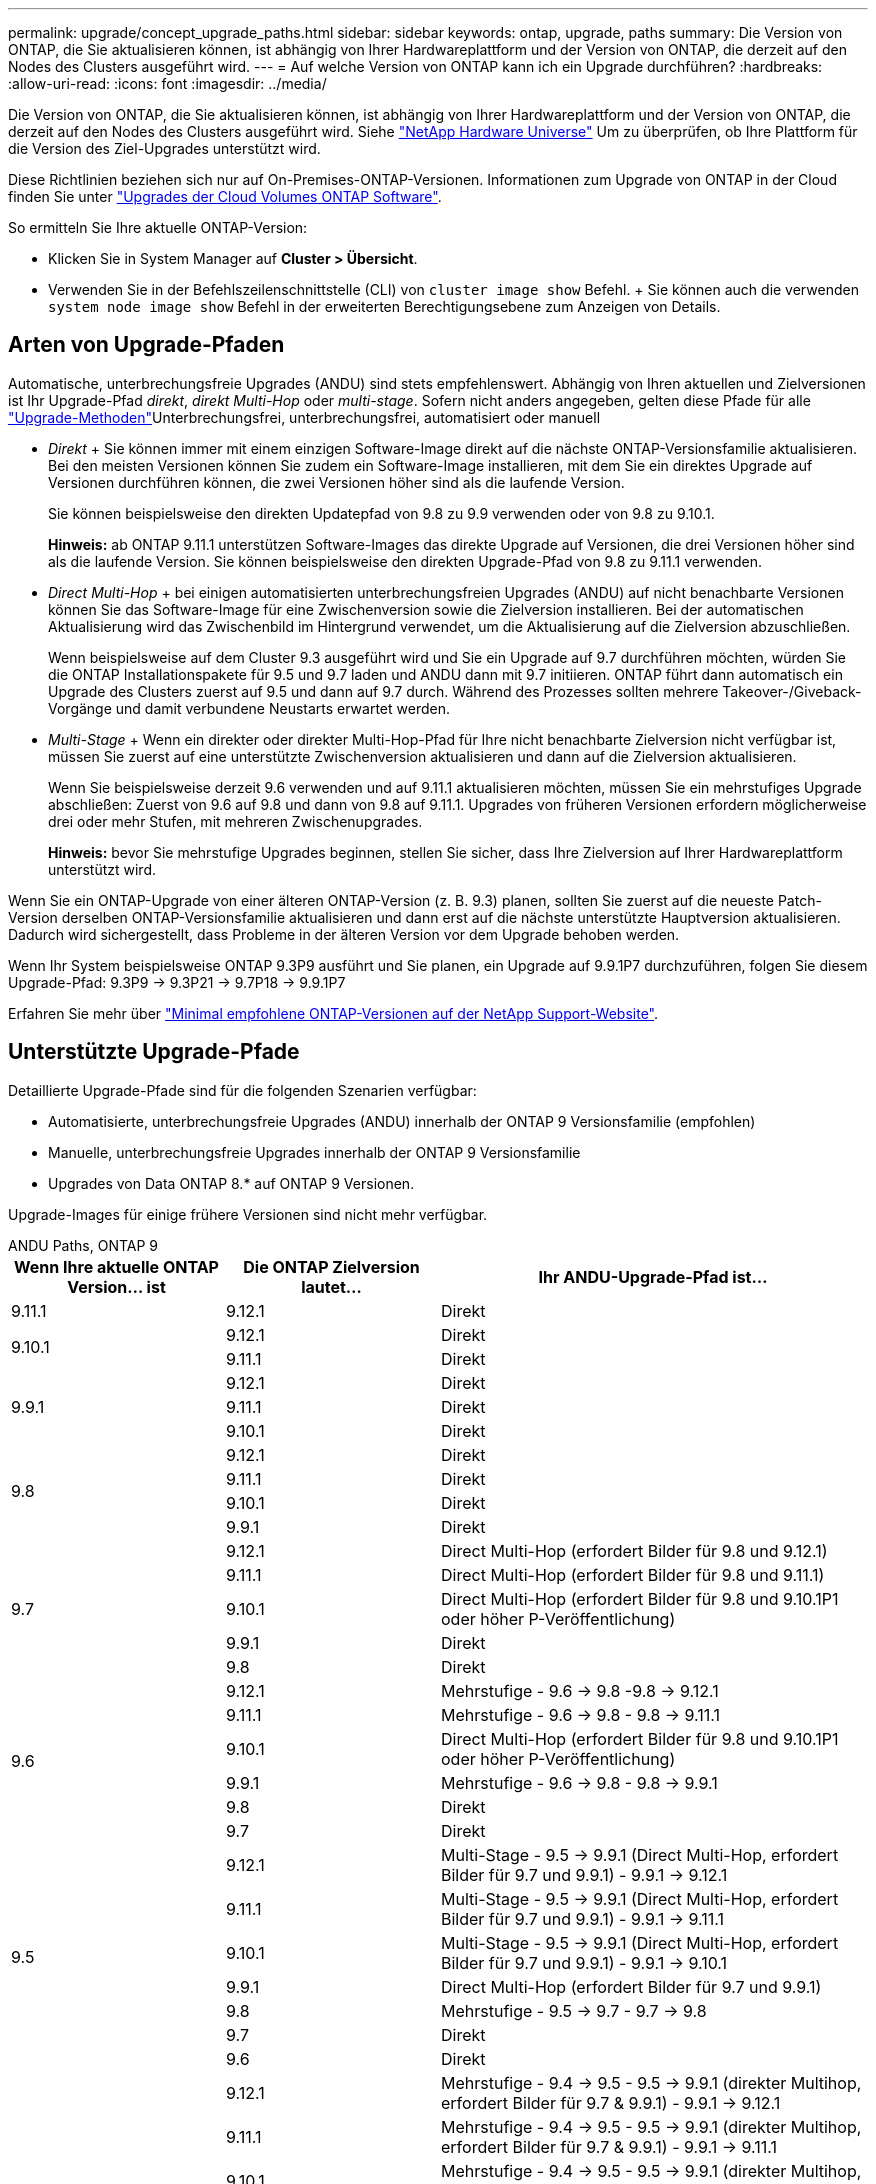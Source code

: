 ---
permalink: upgrade/concept_upgrade_paths.html 
sidebar: sidebar 
keywords: ontap, upgrade, paths 
summary: Die Version von ONTAP, die Sie aktualisieren können, ist abhängig von Ihrer Hardwareplattform und der Version von ONTAP, die derzeit auf den Nodes des Clusters ausgeführt wird. 
---
= Auf welche Version von ONTAP kann ich ein Upgrade durchführen?
:hardbreaks:
:allow-uri-read: 
:icons: font
:imagesdir: ../media/


[role="lead"]
Die Version von ONTAP, die Sie aktualisieren können, ist abhängig von Ihrer Hardwareplattform und der Version von ONTAP, die derzeit auf den Nodes des Clusters ausgeführt wird. Siehe https://hwu.netapp.com["NetApp Hardware Universe"^] Um zu überprüfen, ob Ihre Plattform für die Version des Ziel-Upgrades unterstützt wird.

Diese Richtlinien beziehen sich nur auf On-Premises-ONTAP-Versionen. Informationen zum Upgrade von ONTAP in der Cloud finden Sie unter https://docs.netapp.com/us-en/occm/task_updating_ontap_cloud.html["Upgrades der Cloud Volumes ONTAP Software"^].

So ermitteln Sie Ihre aktuelle ONTAP-Version:

* Klicken Sie in System Manager auf *Cluster > Übersicht*.
* Verwenden Sie in der Befehlszeilenschnittstelle (CLI) von `cluster image show` Befehl. + Sie können auch die verwenden `system node image show` Befehl in der erweiterten Berechtigungsebene zum Anzeigen von Details.




== Arten von Upgrade-Pfaden

Automatische, unterbrechungsfreie Upgrades (ANDU) sind stets empfehlenswert. Abhängig von Ihren aktuellen und Zielversionen ist Ihr Upgrade-Pfad _direkt_, _direkt Multi-Hop_ oder _multi-stage_. Sofern nicht anders angegeben, gelten diese Pfade für alle link:concept_upgrade_methods.html["Upgrade-Methoden"]Unterbrechungsfrei, unterbrechungsfrei, automatisiert oder manuell

* _Direkt_ + Sie können immer mit einem einzigen Software-Image direkt auf die nächste ONTAP-Versionsfamilie aktualisieren. Bei den meisten Versionen können Sie zudem ein Software-Image installieren, mit dem Sie ein direktes Upgrade auf Versionen durchführen können, die zwei Versionen höher sind als die laufende Version.
+
Sie können beispielsweise den direkten Updatepfad von 9.8 zu 9.9 verwenden oder von 9.8 zu 9.10.1.

+
*Hinweis:* ab ONTAP 9.11.1 unterstützen Software-Images das direkte Upgrade auf Versionen, die drei Versionen höher sind als die laufende Version. Sie können beispielsweise den direkten Upgrade-Pfad von 9.8 zu 9.11.1 verwenden.

* _Direct Multi-Hop_ + bei einigen automatisierten unterbrechungsfreien Upgrades (ANDU) auf nicht benachbarte Versionen können Sie das Software-Image für eine Zwischenversion sowie die Zielversion installieren. Bei der automatischen Aktualisierung wird das Zwischenbild im Hintergrund verwendet, um die Aktualisierung auf die Zielversion abzuschließen.
+
Wenn beispielsweise auf dem Cluster 9.3 ausgeführt wird und Sie ein Upgrade auf 9.7 durchführen möchten, würden Sie die ONTAP Installationspakete für 9.5 und 9.7 laden und ANDU dann mit 9.7 initiieren. ONTAP führt dann automatisch ein Upgrade des Clusters zuerst auf 9.5 und dann auf 9.7 durch. Während des Prozesses sollten mehrere Takeover-/Giveback-Vorgänge und damit verbundene Neustarts erwartet werden.

* _Multi-Stage_ + Wenn ein direkter oder direkter Multi-Hop-Pfad für Ihre nicht benachbarte Zielversion nicht verfügbar ist, müssen Sie zuerst auf eine unterstützte Zwischenversion aktualisieren und dann auf die Zielversion aktualisieren.
+
Wenn Sie beispielsweise derzeit 9.6 verwenden und auf 9.11.1 aktualisieren möchten, müssen Sie ein mehrstufiges Upgrade abschließen: Zuerst von 9.6 auf 9.8 und dann von 9.8 auf 9.11.1. Upgrades von früheren Versionen erfordern möglicherweise drei oder mehr Stufen, mit mehreren Zwischenupgrades.

+
*Hinweis:* bevor Sie mehrstufige Upgrades beginnen, stellen Sie sicher, dass Ihre Zielversion auf Ihrer Hardwareplattform unterstützt wird.



Wenn Sie ein ONTAP-Upgrade von einer älteren ONTAP-Version (z. B. 9.3) planen, sollten Sie zuerst auf die neueste Patch-Version derselben ONTAP-Versionsfamilie aktualisieren und dann erst auf die nächste unterstützte Hauptversion aktualisieren. Dadurch wird sichergestellt, dass Probleme in der älteren Version vor dem Upgrade behoben werden.

Wenn Ihr System beispielsweise ONTAP 9.3P9 ausführt und Sie planen, ein Upgrade auf 9.9.1P7 durchzuführen, folgen Sie diesem Upgrade-Pfad: 9.3P9 -> 9.3P21 -> 9.7P18 -> 9.9.1P7

Erfahren Sie mehr über https://kb.netapp.com/Support_Bulletins/Customer_Bulletins/SU2["Minimal empfohlene ONTAP-Versionen auf der NetApp Support-Website"^].



== Unterstützte Upgrade-Pfade

Detaillierte Upgrade-Pfade sind für die folgenden Szenarien verfügbar:

* Automatisierte, unterbrechungsfreie Upgrades (ANDU) innerhalb der ONTAP 9 Versionsfamilie (empfohlen)
* Manuelle, unterbrechungsfreie Upgrades innerhalb der ONTAP 9 Versionsfamilie
* Upgrades von Data ONTAP 8.* auf ONTAP 9 Versionen.


Upgrade-Images für einige frühere Versionen sind nicht mehr verfügbar.

[role="tabbed-block"]
====
.ANDU Paths, ONTAP 9
--
[cols="25,25,50"]
|===
| Wenn Ihre aktuelle ONTAP Version… ist | Die ONTAP Zielversion lautet… | Ihr ANDU-Upgrade-Pfad ist… 


| 9.11.1 | 9.12.1 | Direkt 


.2+| 9.10.1 | 9.12.1 | Direkt 


| 9.11.1 | Direkt 


.3+| 9.9.1 | 9.12.1 | Direkt 


| 9.11.1 | Direkt 


| 9.10.1 | Direkt 


.4+| 9.8 | 9.12.1 | Direkt 


| 9.11.1 | Direkt 


| 9.10.1 | Direkt 


| 9.9.1 | Direkt 


.5+| 9.7 | 9.12.1 | Direct Multi-Hop (erfordert Bilder für 9.8 und 9.12.1) 


| 9.11.1 | Direct Multi-Hop (erfordert Bilder für 9.8 und 9.11.1) 


| 9.10.1 | Direct Multi-Hop (erfordert Bilder für 9.8 und 9.10.1P1 oder höher P-Veröffentlichung) 


| 9.9.1 | Direkt 


| 9.8 | Direkt 


.6+| 9.6 | 9.12.1 | Mehrstufige - 9.6 -> 9.8 -9.8 -> 9.12.1 


| 9.11.1 | Mehrstufige - 9.6 -> 9.8 - 9.8 -> 9.11.1 


| 9.10.1 | Direct Multi-Hop (erfordert Bilder für 9.8 und 9.10.1P1 oder höher P-Veröffentlichung) 


| 9.9.1 | Mehrstufige - 9.6 -> 9.8 - 9.8 -> 9.9.1 


| 9.8 | Direkt 


| 9.7 | Direkt 


.7+| 9.5 | 9.12.1 | Multi-Stage - 9.5 -> 9.9.1 (Direct Multi-Hop, erfordert Bilder für 9.7 und 9.9.1) - 9.9.1 -> 9.12.1 


| 9.11.1 | Multi-Stage - 9.5 -> 9.9.1 (Direct Multi-Hop, erfordert Bilder für 9.7 und 9.9.1) - 9.9.1 -> 9.11.1 


| 9.10.1 | Multi-Stage - 9.5 -> 9.9.1 (Direct Multi-Hop, erfordert Bilder für 9.7 und 9.9.1) - 9.9.1 -> 9.10.1 


| 9.9.1 | Direct Multi-Hop (erfordert Bilder für 9.7 und 9.9.1) 


| 9.8 | Mehrstufige - 9.5 -> 9.7 - 9.7 -> 9.8 


| 9.7 | Direkt 


| 9.6 | Direkt 


.8+| 9.4 | 9.12.1 | Mehrstufige - 9.4 -> 9.5 - 9.5 -> 9.9.1 (direkter Multihop, erfordert Bilder für 9.7 & 9.9.1) - 9.9.1 -> 9.12.1 


| 9.11.1 | Mehrstufige - 9.4 -> 9.5 - 9.5 -> 9.9.1 (direkter Multihop, erfordert Bilder für 9.7 & 9.9.1) - 9.9.1 -> 9.11.1 


| 9.10.1 | Mehrstufige - 9.4 -> 9.5 - 9.5 -> 9.9.1 (direkter Multihop, erfordert Bilder für 9.7 & 9.9.1) - 9.9.1 -> 9.10.1 


| 9.9.1 | Mehrstufige - 9.4 -> 9.5 - 9.5 -> 9.9.1 (direkter Multihop, erfordert Bilder für 9.7 & 9.9.1) 


| 9.8 | Mehrstufige - 9.4 -> 9.5 - 9.5 -> 9.8 (direkter Multihop, erfordert Bilder für 9.7 und 9.8) 


| 9.7 | Mehrstufige - 9.4 -> 9.5 - 9.5 -> 9.7 


| 9.6 | Mehrstufige - 9.4 -> 9.5 - 9.5 -> 9.6 


| 9.5 | Direkt 


.9+| 9.3 | 9.12.1 | Mehrstufige - 9.3 -> 9.7 (direkter Multihop, erfordert Bilder für 9.5 & 9.7) - 9.7 -> 9.9.1 - 9.9.1 -> 9.12.1 


| 9.11.1 | Mehrstufige - 9.3 -> 9.7 (direkter Multihop, erfordert Bilder für 9.5 & 9.7) - 9.7 -> 9.9.1 - 9.9.1 -> 9.11.1 


| 9.10.1 | Multi-Stage - 9.3 -> 9.7 (Direct Multi-Hop, erfordert Bilder für 9.5 & 9.7) - 9.7 -> 9.10.1 (Direct Multi-Hop, erfordert Bilder für 9.8 & 9.10.1) 


| 9.9.1 | Multi-Stage - 9.3 -> 9.7 (Direct Multi-Hop, erfordert Bilder für 9.5 & 9.7) - 9.7 -> 9.9.1 


| 9.8 | Multi-Stage - 9.3 -> 9.7 (Direct Multi-Hop, erfordert Bilder für 9.5 & 9.7) - 9.7 -> 9.8 


| 9.7 | Direct Multi-Hop (erfordert Bilder für 9.5 und 9.7) 


| 9.6 | Mehrstufige - 9.3 -> 9.5 - 9.5 -> 9.6 


| 9.5 | Direkt 


| 9.4 | Nicht verfügbar 


.10+| 9.2 | 9.12.1 | Mehrstufige - 9.2 -> 9.3 - 9.3 -> 9.7 (direkter Multihop, erfordert Bilder für 9.5 und 9.7) - 9.7 -> 9.9.1 (direkter Multihop, erfordert Bilder für 9.8 & 9.9.1) - 9.9.1 -> 9.12.1 


| 9.11.1 | Mehrstufige - 9.2 -> 9.3 - 9.3 -> 9.7 (direkter Multihop, erfordert Bilder für 9.5 und 9.7) - 9.7 -> 9.9.1 (direkter Multihop, erfordert Bilder für 9.8 & 9.9.1) - 9.9.1 -> 9.11.1 


| 9.10.1 | Mehrstufige - 9.2 -> 9.3 - 9.3 -> 9.7 (direkter Multihop, erfordert Bilder für 9.5 & 9.7) - 9.7 -> 9.10.1 (direkter Multihop, erfordert Bilder für 9.8 & 9.10.1) 


| 9.9.1 | Mehrstufige - 9.2 -> 9.3 - 9.3 -> 9.7 (direkter Multihop, erfordert Bilder für 9.5 & 9.7) - 9.7 -> 9.9.1 


| 9.8 | Mehrstufige - 9.2 -> 9.3 - 9.3 -> 9.7 (direkter Multihop, erfordert Bilder für 9.5 & 9.7) - 9.7 -> 9.8 


| 9.7 | Mehrstufige - 9.2 -> 9.3 - 9.3 -> 9.7 (direkter Multihop, erfordert Bilder für 9.5 und 9.7) 


| 9.6 | Mehrstufige - 9.2 -> 9.3 - 9.3 -> 9.6 (direkter Multihop, erfordert Bilder für 9.5 und 9.6) 


| 9.5 | Mehrstufige - 9.3 -> 9.5 - 9.5 -> 9.6 


| 9.4 | Nicht verfügbar 


| 9.3 | Direkt 


.11+| 9.1 | 9.12.1 | Mehrstufige - 9.1 -> 9.3 - 9.3 -> 9.7 (direkter Multihop, erfordert Bilder für 9.5 & 9.7) - 9.7 -> 9.9.1 - 9.9.1 -> 9.12.1 


| 9.11.1 | Mehrstufige - 9.1 -> 9.3 - 9.3 -> 9.7 (direkter Multihop, erfordert Bilder für 9.5 & 9.7) - 9.7 -> 9.9.1 - 9.9.1 -> 9.11.1 


| 9.10.1 | Mehrstufige - 9.1 -> 9.3 - 9.3 -> 9.7 (direkter Multihop, erfordert Bilder für 9.5 & 9.7) - 9.7 -> 9.10.1 (direkter Multihop, erfordert Bilder für 9.8 & 9.10.1) 


| 9.9.1 | Mehrstufige - 9.1 -> 9.3 - 9.3 -> 9.7 (direkter Multihop, erfordert Bilder für 9.5 & 9.7) - 9.7 -> 9.9.1 


| 9.8 | Mehrstufige - 9.1 -> 9.3 - 9.3 -> 9.7 (direkter Multihop, erfordert Bilder für 9.5 & 9.7) - 9.7 -> 9.8 


| 9.7 | Mehrstufige - 9.1 -> 9.3 - 9.3 -> 9.7 (direkter Multihop, erfordert Bilder für 9.5 und 9.7) 


| 9.6 | Mehrstufige - 9.1 -> 9.3 - 9.3 -> 9.6 (direkter Multihop, erfordert Bilder für 9.5 und 9.6) 


| 9.5 | Mehrstufige - 9.1 -> 9.3 - 9.3 -> 9.5 


| 9.4 | Nicht verfügbar 


| 9.3 | Direkt 


| 9.2 | Nicht verfügbar 


.12+| 9.0 | 9.12.1 | Mehrstufige - 9.0 -> 9.1 - 9.1 -> 9.3 - 9.3 -> 9.7 (direkter Multihop, erfordert Bilder für 9.5 & 9.7) - 9.7 -> 9.9.1 - 9.9.1 -> 9.12.1 


| 9.11.1 | Mehrstufige - 9.0 -> 9.1 - 9.1 -> 9.3 - 9.3 -> 9.7 (direkter Multihop, erfordert Bilder für 9.5 & 9.7) - 9.7 -> 9.9.1 - 9.9.1 -> 9.11.1 


| 9.10.1 | Mehrstufige - 9.0 -> 9.1 - 9.1 -> 9.3 - 9.3 -> 9.7 (direkter Multihop, erfordert Bilder für 9.5 & 9.7) - 9.7 -> 9.10.1 (direkter Multihop, erfordert Bilder für 9.8 & 9.10.1) 


| 9.9.1 | Mehrstufige - 9.0 -> 9.1 - 9.1 -> 9.3 - 9.3 -> 9.7 (direkter Multihop, erfordert Bilder für 9.5 & 9.7) - 9.7 -> 9.9.1 


| 9.8 | Mehrstufige - 9.0 -> 9.1 - 9.1 -> 9.3 - 9.3 -> 9.7 (direkter Multihop, erfordert Bilder für 9.5 & 9.7) - 9.7 -> 9.8 


| 9.7 | Mehrstufige - 9.0 -> 9.1 - 9.1 -> 9.3 - 9.3 -> 9.7 (direkter Multihop, erfordert Bilder für 9.5 & 9.7) 


| 9.6 | Mehrstufige - 9.0 -> 9.1 - 9.1 -> 9.3 - 9.3 -> 9.5 - 9.5 -> 9.6 


| 9.5 | Mehrstufige - 9.0 -> 9.1 - 9.1 -> 9.3 - 9.3 -> 9.5 


| 9.4 | Nicht verfügbar 


| 9.3 | Mehrstufige - 9.0 -> 9.1 - 9.1 -> 9.3 


| 9.2 | Nicht verfügbar 


| 9.1 | Direkt 
|===
--
.Manuelle Pfade, ONTAP 9
--
[cols="25,25,50"]
|===
| Wenn Ihre aktuelle ONTAP Version… ist | Die ONTAP Zielversion lautet… | Ihr manueller Upgrade-Pfad lautet… 


.2+| 9.10.1 | 9.12.1 | Direkt 


| 9.11.1 | Direkt 


.3+| 9.9.1 | 9.12.1 | Direkt 


| 9.11.1 | Direkt 


| 9.10.1 | Direkt 


.4+| 9.8 | 9.12.1 | Direkt 


| 9.11.1 | Direkt 


| 9.10.1 | Direkt 


| 9.9.1 | Direkt 


.5+| 9.7 | 9.12.1 | Mehrstufige - 9.7 -> 9.9.1 - 9.9.1 -> 9.12.1 


| 9.11.1 | Mehrstufige - 9.7 -> 9.9.1 - 9.9.1 -> 9.11.1 


| 9.10.1 | Mehrstufige - 9.7 -> 9.9.1 - 9.9.1 -> 9.10.1 


| 9.9.1 | Direkt 


| 9.8 | Direkt 


.6+| 9.6 | 9.12.1 | Mehrstufige - 9.6 -> 9.8 - 9.8 -> 9.12.1 


| 9.11.1 | Mehrstufige - 9.6 -> 9.8 - 9.8 -> 9.11.1 


| 9.10.1 | Mehrstufige - 9.6 -> 9.8 - 9.8 -> 9.10.1 


| 9.9.1 | Mehrstufige - 9.6 -> 9.8 - 9.8 -> 9.9.1 


| 9.8 | Direkt 


| 9.7 | Direkt 


.7+| 9.5 | 9.12.1 | Mehrstufige - 9.5 -> 9.7 - 9.7 -> 9.9.1 - 9.9.1 -> 9.12.1 


| 9.11.1 | Mehrstufige - 9.5 -> 9.7 - 9.7 -> 9.9.1 - 9.9.1 -> 9.11.1 


| 9.10.1 | Mehrstufige - 9.5 -> 9.7 - 9.7 -> 9.9.1 - 9.9.1 -> 9.10.1 


| 9.9.1 | Mehrstufige - 9.5 -> 9.7 - 9.7 -> 9.9.1 


| 9.8 | Mehrstufige - 9.5 -> 9.7 - 9.7 -> 9.8 


| 9.7 | Direkt 


| 9.6 | Direkt 


.8+| 9.4 | 9.12.1 | Mehrstufige - 9.4 -> 9.5 - 9.5 -> 9.7 - 9.7 -> 9.9.1 - 9.9.1 -> 9.12.1 


| 9.11.1 | Mehrstufige - 9.4 -> 9.5 - 9.5 -> 9.7 - 9.7 -> 9.9.1 - 9.9.1 -> 9.11.1 


| 9.10.1 | Mehrstufige - 9.4 -> 9.5 - 9.5 -> 9.7 - 9.7 -> 9.9.1 - 9.9.1 -> 9.10.1 


| 9.9.1 | Mehrstufige - 9.4 -> 9.5 - 9.5 -> 9.7 - 9.7 -> 9.9.1 


| 9.8 | Mehrstufige - 9.4 -> 9.5 - 9.5 -> 9.7 - 9.7 -> 9.8 


| 9.7 | Mehrstufige - 9.4 -> 9.5 - 9.5 -> 9.7 


| 9.6 | Mehrstufige - 9.4 -> 9.5 - 9.5 -> 9.6 


| 9.5 | Direkt 


.9+| 9.3 | 9.12.1 | Mehrstufige - 9.3 -> 9.5 - 9.5 -> 9.7 - 9.7 -> 9.9.1 - 9.9.1 -> 9.12.1 


| 9.11.1 | Mehrstufige - 9.3 -> 9.5 - 9.5 -> 9.7 - 9.7 -> 9.9.1 - 9.9.1 -> 9.11.1 


| 9.10.1 | Mehrstufige - 9.3 -> 9.5 - 9.5 -> 9.7 - 9.7 -> 9.9.1 - 9.9.1 -> 9.10.1 


| 9.9.1 | Mehrstufige - 9.3 -> 9.5 - 9.5 -> 9.7 - 9.7 -> 9.9.1 


| 9.8 | Mehrstufige - 9.3 -> 9.5 - 9.5 -> 9.7 - 9.7 -> 9.8 


| 9.7 | Mehrstufige - 9.3 -> 9.5 - 9.5 -> 9.7 


| 9.6 | Mehrstufige - 9.3 -> 9.5 - 9.5 -> 9.6 


| 9.5 | Direkt 


| 9.4 | Nicht verfügbar 


.10+| 9.2 | 9.12.1 | Mehrstufige - 9.2 -> 9.3 - 9.3 -> 9.5 - 9.5 -> 9.7 - 9.7 -> 9.9.1 - 9.9.1 -> 9.12.1 


| 9.11.1 | Mehrstufige - 9.2 -> 9.3 - 9.3 -> 9.5 - 9.5 -> 9.7 - 9.7 -> 9.9.1 - 9.9.1 -> 9.11.1 


| 9.10.1 | Mehrstufige - 9.2 -> 9.3 - 9.3 -> 9.5 - 9.5 -> 9.7 - 9.7 -> 9.9.1 - 9.9.1 -> 9.10.1 


| 9.9.1 | Mehrstufige - 9.2 -> 9.3 - 9.3 -> 9.5 - 9.5 -> 9.7 - 9.7 -> 9.9.1 


| 9.8 | Mehrstufige - 9.2 -> 9.3 - 9.3 -> 9.5 - 9.5 -> 9.7 - 9.7 -> 9.8 


| 9.7 | Mehrstufige - 9.2 -> 9.3 - 9.3 -> 9.5 - 9.5 -> 9.7 


| 9.6 | Mehrstufige - 9.2 -> 9.3 - 9.3 -> 9.5 - 9.5 -> 9.6 


| 9.5 | Mehrstufige - 9.2 -> 9.3 - 9.3 -> 9.5 


| 9.4 | Nicht verfügbar 


| 9.3 | Direkt 


.11+| 9.1 | 9.12.1 | Mehrstufige - 9.1 -> 9.3 - 9.3 -> 9.5 - 9.5 -> 9.7 - 9.7 -> 9.9.1 - 9.9.1 -> 9.12.1 


| 9.11.1 | Mehrstufige - 9.1 -> 9.3 - 9.3 -> 9.5 - 9.5 -> 9.7 - 9.7 -> 9.9.1 - 9.9.1 -> 9.11.1 


| 9.10.1 | Mehrstufige - 9.1 -> 9.3 - 9.3 -> 9.5 - 9.5 -> 9.7 - 9.7 -> 9.9.1 - 9.9.1 -> 9.10.1 


| 9.9.1 | Mehrstufige - 9.1 -> 9.3 - 9.3 -> 9.5 - 9.5 -> 9.7 - 9.7 -> 9.9.1 


| 9.8 | Mehrstufige - 9.1 -> 9.3 - 9.3 -> 9.5 - 9.5 -> 9.7 - 9.7 -> 9.8 


| 9.7 | Mehrstufige - 9.1 -> 9.3 - 9.3 -> 9.5 - 9.5 -> 9.7 


| 9.6 | Mehrstufige - 9.1 -> 9.3 - 9.3 -> 9.5 - 9.5 -> 9.6 


| 9.5 | Mehrstufige - 9.1 -> 9.3 - 9.3 -> 9.5 


| 9.4 | Nicht verfügbar 


| 9.3 | Direkt 


| 9.2 | Nicht verfügbar 


.12+| 9.0 | 9.12.1 | Mehrstufige - 9.0 -> 9.1 - 9.1 -> 9.3 - 9.3 -> 9.5 - 9.5 -> 9.7 - 9.7 -> 9.9.1 - 9.9.1 -> 9.12.1 


| 9.11.1 | Mehrstufige - 9.0 -> 9.1 - 9.1 -> 9.3 - 9.3 -> 9.5 - 9.5 -> 9.7 - 9.7 -> 9.9.1 - 9.9.1 -> 9.11.1 


| 9.10.1 | Mehrstufige - 9.0 -> 9.1 - 9.1 -> 9.3 - 9.3 -> 9.5 - 9.5 -> 9.7 - 9.7 -> 9.9.1 - 9.9.1 -> 9.10.1 


| 9.9.1 | Mehrstufige - 9.0 -> 9.1 - 9.1 -> 9.3 - 9.3 -> 9.5 - 9.5 -> 9.7 - 9.7 -> 9.9.1 


| 9.8 | Mehrstufige - 9.0 -> 9.1 - 9.1 -> 9.3 - 9.3 -> 9.5 - 9.5 -> 9.7 - 9.7 -> 9.8 


| 9.7 | Mehrstufige - 9.0 -> 9.1 - 9.1 -> 9.3 - 9.3 -> 9.5 - 9.5 -> 9.7 


| 9.6 | Mehrstufige - 9.0 -> 9.1 - 9.1 -> 9.3 - 9.3 -> 9.5 - 9.5 -> 9.6 


| 9.5 | Mehrstufige - 9.0 -> 9.1 - 9.1 -> 9.3 - 9.3 -> 9.5 


| 9.4 | Nicht verfügbar 


| 9.3 | Mehrstufige - 9.0 -> 9.1 - 9.1 -> 9.3 


| 9.2 | Nicht verfügbar 


| 9.1 | Direkt 
|===
--
.Upgrade-Pfade, Data ONTAP 8
--
Vergewissern Sie sich, dass auf Ihrer Plattform die ONTAP-Zielversion mit der ausgeführt werden kann https://hwu.netapp.com["NetApp Hardware Universe"^].

*Hinweis:* im Data ONTAP 8.3 Upgrade Guide wird fälschlicherweise angegeben, dass Sie in einem Cluster mit vier Nodes ein Upgrade des Node planen sollten, der epsilon zuletzt enthält. Seit Data ONTAP 8.2 ist für Upgrades keine Notwendigkeit mehr 3 erforderlich. Weitere Informationen finden Sie unter https://mysupport.netapp.com/site/bugs-online/product/ONTAP/BURT/805277["NetApp Bugs Online Bug-ID 805277"^].

Von Data ONTAP 8.3.x:: Sie können direkt auf ONTAP 9.1 aktualisieren und anschließend auf neuere Versionen aktualisieren.
Von Data ONTAP Versionen vor 8.3.x, einschließlich 8.2.x:: Sie müssen zuerst ein Upgrade auf Data ONTAP 8.3.x, dann ein Upgrade auf ONTAP 9.1 und dann ein Upgrade auf neuere Versionen durchführen.


--
====